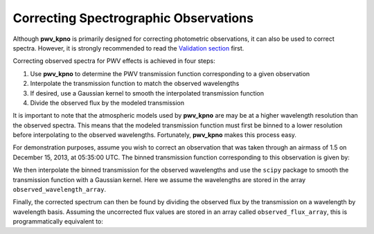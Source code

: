 **************************************
Correcting Spectrographic Observations
**************************************

Although **pwv_kpno** is primarily designed for correcting photometric
observations, it can also be used to correct spectra. However, it is
strongly recommended to read the
`Validation section <../../validation/html/transmission_function.html#comparison-to-observations>`_
first.

Correcting observed spectra for PWV effects is achieved in four steps:

#. Use **pwv_kpno** to determine the PWV transmission function corresponding to a given observation
#. Interpolate the transmission function to match the observed wavelengths
#. If desired, use a Gaussian kernel to smooth the interpolated transmission function
#. Divide the observed flux by the modeled transmission

It is important to note that the atmospheric models used by **pwv_kpno** are
may be at a higher wavelength resolution than the observed spectra. This means
that the modeled transmission function must first be binned to a lower
resolution before interpolating to the observed wavelengths. Fortunately,
**pwv_kpno** makes this process easy.

For demonstration purposes, assume you wish to correct an observation that was
taken through an airmass of 1.5 on December 15, 2013, at 05:35:00 UTC.
The binned transmission function corresponding to this observation is given by:

.. code-block:: python
    :linenos:

    >>> import numpy as np
    >>> from pwv_kpno import pwv_atm
    >>>
    >>> # Meta-data about the observation to be corrected
    >>> bin_resolution = 16
    >>> obsv_date = datetime(year=2013,
    >>>                      month=12,
    >>>                      day=15,
    >>>                      hour=5,
    >>>                      minute=35,
    >>>                      tzinfo=pytz.utc)
    >>>
    >>> # Determine the binned transmission function
    >>> bins = np.arange(3000, 12000, bin_resolution)
    >>> transmission = pwv_atm.trans_for_date(obsv_date, 1.5, bins)

We then interpolate the binned transmission for the observed wavelengths and
use the ``scipy`` package to smooth the transmission function with a Gaussian
kernel. Here we assume the wavelengths are stored in the array
``observed_wavelength_array``.

.. code-block:: python
    :linenos:

    >>> # Interpolate the transmission function to match observed wavelengths
    >>> interped_transmission = np.interp(observed_wavelength_array,
    >>>                                   transmission['wavelength'],
    >>>                                   transmission['transmission'])
    >>>
    >>> # Smooth the modeled transmission function
    >>> standard_deviation = 2
    >>> gaussian_transmission = gaussian_filter(interp_transmission,
    >>>                                         standard_deviation)

Finally, the corrected spectrum can then be found by dividing the observed flux
by the transmission on a wavelength by wavelength basis. Assuming the
uncorrected flux values are stored in an array called ``observed_flux_array``,
this is programmatically equivalent to:

.. code-block:: python
    :linenos:

    >>> corrected_spec = np.divide(observed_flux_array, gaussian_transmission)
